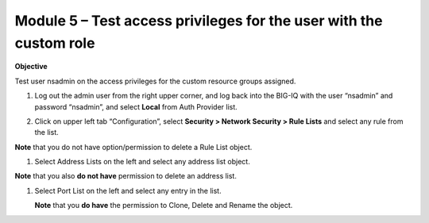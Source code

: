 Module 5 – Test access privileges for the user with the custom role
~~~~~~~~~~~~~~~~~~~~~~~~~~~~~~~~~~~~~~~~~~~~~~~~~~~~~~~~~~~~~~~~~~~

**Objective**

Test user nsadmin on the access privileges for the custom resource groups assigned.

1. Log out the admin user from the right upper corner, and log back into the BIG-IQ with the user “nsadmin” and password “nsadmin”, and select **Local** from Auth Provider list.

|image13|

2. Click on upper left tab “Configuration”, select **Security > Network Security > Rule Lists** and select any rule from the list.

**Note** that you do not have option/permission to delete a Rule List object.

|image14|

1. Select Address Lists on the left and select any address list object.

**Note** that you also **do not have** permission to delete an address list.

|image15|

1. Select Port List on the left and select any entry in the list.

   **Note** that you **do have** the permission to Clone, Delete and Rename the object.

|image16|




.. |image13| image:: media/image13.png
   :width: 6.49167in
   :height: 2.30000in
.. |image14| image:: media/image14.png
   :width: 6.50000in
   :height: 3.65625in
.. |image15| image:: media/image15.png
   :width: 6.50000in
   :height: 3.20833in
.. |image16| image:: media/image16.png
   :width: 6.49167in
   :height: 3.21667in

